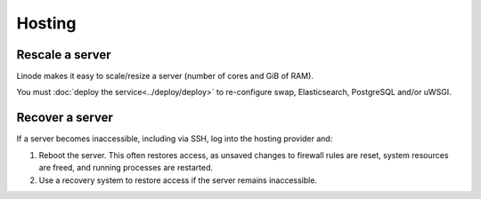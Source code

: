 Hosting
=======

.. _rescale-server:

Rescale a server
----------------

Linode makes it easy to scale/resize a server (number of cores and GiB of RAM).

You must :doc:`deploy the service<../deploy/deploy>` to re-configure swap, Elasticsearch, PostgreSQL and/or uWSGI.

Recover a server
----------------

If a server becomes inaccessible, including via SSH, log into the hosting provider and:

1. Reboot the server. This often restores access, as unsaved changes to firewall rules are reset, system resources are freed, and running processes are restarted.
2. Use a recovery system to restore access if the server remains inaccessible.

.. tab-set::

   .. tab-item:: Linode

      `Lish (Linode Shell) <https://www.linode.com/docs/guides/lish/>`__ provides console access to our Linode instances, similar to connecting via SSH.

      #. `Log into Linode <https://login.linode.com/login>`__
      #. Select the server you want to access
      #. Click the *Launch LISH Console* link
      #. Login as ``root``, using the password from OCP's `LastPass <https://www.lastpass.com>`__ account

   .. tab-item:: Hetzner Cloud

      Hetzner Cloud offers two recovery methods.

      Console
      ^^^^^^^

      #. `Log into Hetzner Cloud Console <https://console.hetzner.cloud/projects>`__
      #. Click the *Default* project
      #. Select the server you want to access
      #. Click the *Actions* button
      #. Click the *Console* menu item

      Hetzner Rescue System
      ^^^^^^^^^^^^^^^^^^^^^

      #. `Log into Hetzner Cloud Console <https://console.hetzner.cloud/projects>`__
      #. Click the *Default* project
      #. Select the server you want to access
      #. Activate the rescue system:

         #. Click the *Rescue* tab
         #. Click the *Enable rescue & power cycle* button
         #. Set *Choose a Rescue OS* to *linux64*
         #. Select your key for *SSH key* (if missing, add it via the project's *Security* menu item)
         #. Click the *Enable rescue* button

      #. Connect to the server as the ``root`` user using SSH

   .. tab-item:: Hetzner Dedicated

      Hetzner Dedicated offers two recovery methods.

      Hetzner Rescue System
      ^^^^^^^^^^^^^^^^^^^^^

      The `Hetzner Rescue System <https://docs.hetzner.com/robot/dedicated-server/troubleshooting/hetzner-rescue-system/>`__ boots the server using a temporary recovery image, from which we can mount the server drives to fix issues.

      #. `Log into Hetzner Robot <https://robot.hetzner.com/server>`__
      #. Select the server you want to access
      #. Activate the rescue system:

         #. Click the *Rescue* tab
         #. Set *Operating system* to *Linux*
         #. Set *Architecture* to *64 bit*
         #. Select your key for *Public key* (if missing, add it in `Key management <https://robot.hetzner.com/key/index>`__)
         #. Click the *Activate rescue system* button

      #. Reboot the server:

         #. Click the *Reset* tab
         #. Set *Reset type* to *Press power button of server* or *Send CTRL+ALT+DEL to the server*
         #. Click the *Send* button

         It takes some time to process the instruction. If nothing happens after 5 minutes, try again using *Execute an automatic hardware reset*.

      #. Connect to the server as the ``root`` user using SSH

      #. Mount the drive(s):

         .. code-block:: bash

            mount /dev/md/2 /mnt

      #. Optionally, ``chroot`` into the operating system:

         .. code-block:: bash

            chroot-prepare /mnt
            chroot /mnt

      KVM Console
      ^^^^^^^^^^^

      Hetzner technicians attach a remote console (`KVM Console <https://docs.hetzner.com/robot/dedicated-server/maintainance/kvm-console/>`__) to a dedicated server. This option is slow to set up, but might be required if the issue is with the network, firewall or SSH configuration.
